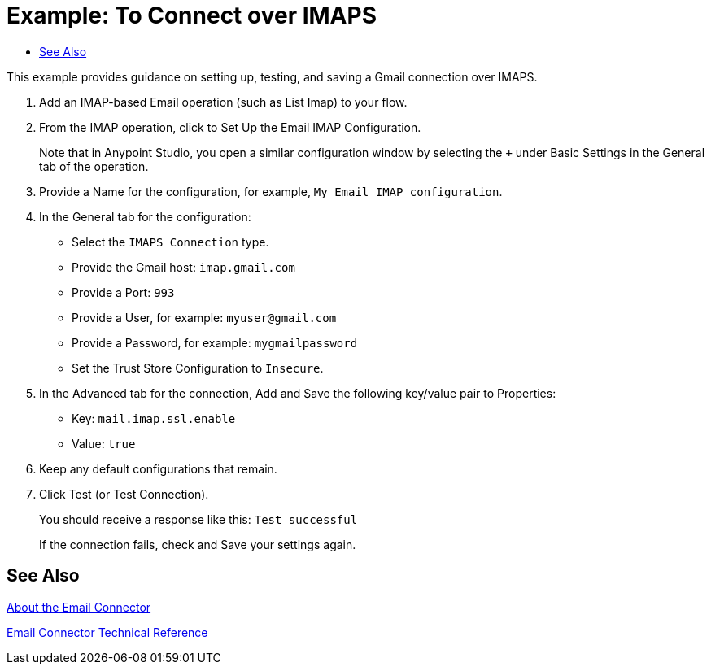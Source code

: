 = Example: To Connect over IMAPS
:keywords: email, connector, configuration, imap
:toc:
:toc-title:

toc::[]

// Anypoint Studio, Design Center: *Email* connector

[[short_description]]
This example provides guidance on setting up, testing, and saving a Gmail connection over IMAPS. 

[[set_up_imap]]
. Add an IMAP-based Email operation (such as List Imap) to your flow.
. From the IMAP operation, click to Set Up the Email IMAP Configuration.
+
Note that in Anypoint Studio, you open a similar configuration window by selecting the `+` under Basic Settings in the General tab of the operation.
+
. Provide a Name for the configuration, for example, `My Email IMAP configuration`.
. In the General tab for the configuration:
+
* Select the `IMAPS Connection` type.
* Provide the Gmail host: `imap.gmail.com`
* Provide a Port: `993`
* Provide a User, for example: `myuser@gmail.com`
* Provide a Password, for example: `mygmailpassword`
* Set the Trust Store Configuration to `Insecure`.
+
. In the Advanced tab for the connection, Add and Save the following key/value pair to Properties:
+
* Key: `mail.imap.ssl.enable`
* Value: `true`
+
. Keep any default configurations that remain.
. Click Test (or Test Connection).
+
You should receive a response like this: `Test successful`
+
If the connection fails, check and Save your settings again.

[[see_also]]
== See Also

link:email-about-the-email-connector[About the Email Connector]

link:email-documentation[Email Connector Technical Reference]
